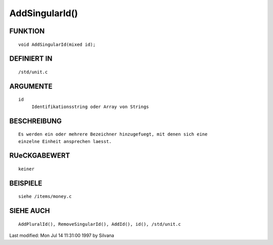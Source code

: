 AddSingularId()
===============

FUNKTION
--------
::

     void AddSingularId(mixed id);

DEFINIERT IN
------------
::

     /std/unit.c

ARGUMENTE
---------
::

     id
          Identifikationsstring oder Array von Strings

BESCHREIBUNG
------------
::

     Es werden ein oder mehrere Bezeichner hinzugefuegt, mit denen sich eine
     einzelne Einheit ansprechen laesst.

RUeCKGABEWERT
-------------
::

     keiner

BEISPIELE
---------
::

     siehe /items/money.c

SIEHE AUCH
----------
::

     AddPluralId(), RemoveSingularId(), AddId(), id(), /std/unit.c


Last modified: Mon Jul 14 11:31:00 1997 by Silvana

